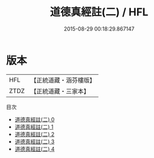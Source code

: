 #+TITLE: 道德真經註(二) / HFL

#+DATE: 2015-08-29 00:18:29.867147
* 版本
 |       HFL|【正統道藏・涵芬樓版】|
 |      ZTDZ|【正統道藏・三家本】|
目次
 - [[file:KR5c0073_000.txt][道德真經註(二) 0]]
 - [[file:KR5c0073_001.txt][道德真經註(二) 1]]
 - [[file:KR5c0073_002.txt][道德真經註(二) 2]]
 - [[file:KR5c0073_003.txt][道德真經註(二) 3]]
 - [[file:KR5c0073_004.txt][道德真經註(二) 4]]
